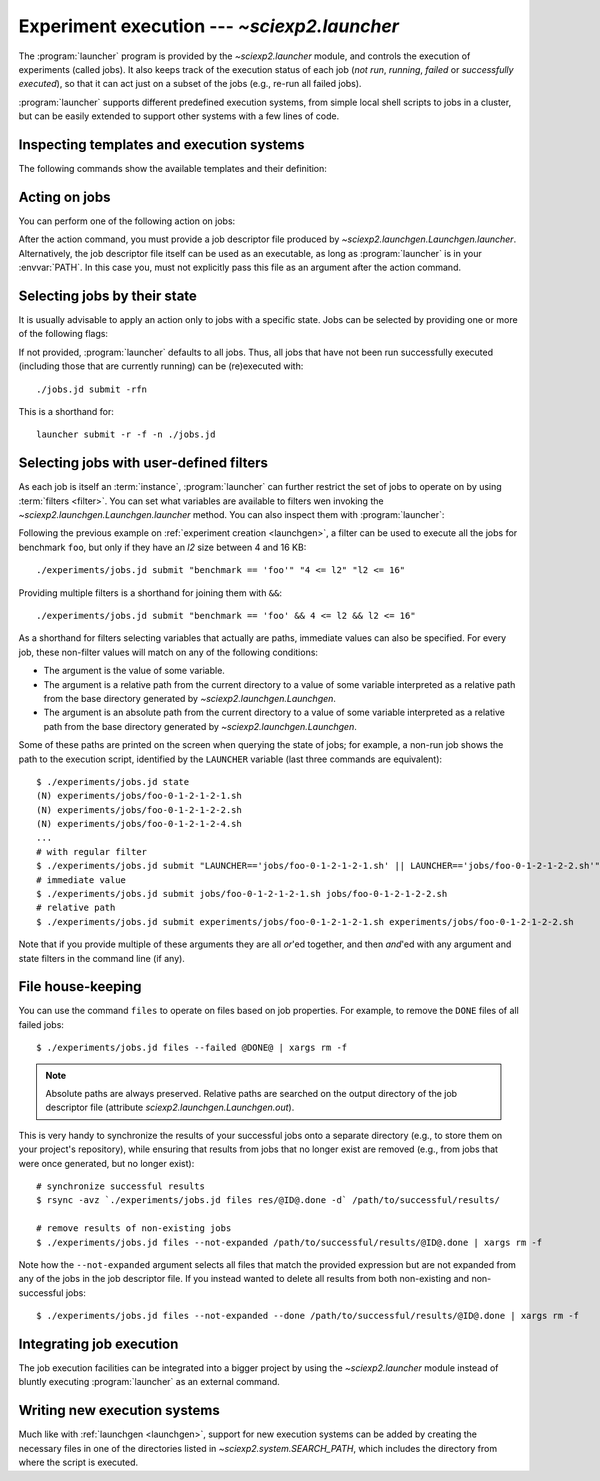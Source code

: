 .. _launcher:

Experiment execution --- `~sciexp2.launcher`
============================================

The :program:`launcher` program is provided by the `~sciexp2.launcher` module, and controls the execution of experiments (called jobs). It also keeps track of the execution status of each job (*not run*, *running*, *failed* or *successfully executed*), so that it can act just on a subset of the jobs (e.g., re-run all failed jobs).

:program:`launcher` supports different predefined execution systems, from simple local shell scripts to jobs in a cluster, but can be easily extended to support other systems with a few lines of code.


Inspecting templates and execution systems
------------------------------------------

The following commands show the available templates and their definition:

.. describe:: list-templates

   Shows a list of the available templates.

.. describe:: show-template TEMPLATE_NAME

   Shows the contents of the specified template.


Acting on jobs
--------------

You can perform one of the following action on jobs:

.. describe:: summary

   Prints a summary of the state of the selected jobs.

.. describe:: state

   Prints the state of the selected jobs.

.. describe:: monitor

   Monitors the state of selected jobs.

.. describe:: submit

   Submits the selected jobs to execution.

.. describe:: kill

   Kills the execution of selected jobs.

.. describe:: files

   List files matching a given expression.

After the action command, you must provide a job descriptor file produced by `~sciexp2.launchgen.Launchgen.launcher`. Alternatively, the job descriptor file itself can be used as an executable, as long as :program:`launcher` is in your :envvar:`PATH`. In this case you, must not explicitly pass this file as an argument after the action command.


Selecting jobs by their state
-----------------------------

It is usually advisable to apply an action only to jobs with a specific state. Jobs can be selected by providing one or more of the following flags:

.. cmdoption:: -n, --notrun

   Jobs that have still not been run.

.. cmdoption:: -o, --outdated

   Jobs that are out of date (have been successfully executed, but one of their dependencies has been updated).

.. cmdoption:: -r, --running

   Jobs that are currently running.

.. cmdoption:: -d, --done

   Jobs that have been successfully executed.

.. cmdoption:: -f, --failed

   Jobs that have failed exeucting.

If not provided, :program:`launcher` defaults to all jobs. Thus, all jobs that have not been run successfully executed (including those that are currently running) can be (re)executed with::

    ./jobs.jd submit -rfn

This is a shorthand for::

    launcher submit -r -f -n ./jobs.jd


Selecting jobs with user-defined filters
----------------------------------------

As each job is itself an :term:`instance`, :program:`launcher` can further restrict the set of jobs to operate on by using :term:`filters <filter>`. You can set what variables are available to filters wen invoking the `~sciexp2.launchgen.Launchgen.launcher` method. You can also inspect them with :program:`launcher`:

.. describe:: variables

   Show the variables (and, optionally, values) available on a job descriptor file.

Following the previous example on :ref:`experiment creation <launchgen>`, a filter can be used to execute all the jobs for benchmark ``foo``, but only if they have an *l2* size between 4 and 16 KB::

  ./experiments/jobs.jd submit "benchmark == 'foo'" "4 <= l2" "l2 <= 16"

Providing multiple filters is a shorthand for joining them with ``&&``::

  ./experiments/jobs.jd submit "benchmark == 'foo' && 4 <= l2 && l2 <= 16"

As a shorthand for filters selecting variables that actually are paths, immediate values can also be specified. For every job, these non-filter values will match on any of the following conditions:

* The argument is the value of some variable.
* The argument is a relative path from the current directory to a value of some variable interpreted as a relative path from the base directory generated by `~sciexp2.launchgen.Launchgen`.
* The argument is an absolute path from the current directory to a value of some variable interpreted as a relative path from the base directory generated by `~sciexp2.launchgen.Launchgen`.

Some of these paths are printed on the screen when querying the state of jobs; for example, a non-run job shows the path to the execution script, identified by the ``LAUNCHER`` variable (last three commands are equivalent)::

  $ ./experiments/jobs.jd state
  (N) experiments/jobs/foo-0-1-2-1-2-1.sh
  (N) experiments/jobs/foo-0-1-2-1-2-2.sh
  (N) experiments/jobs/foo-0-1-2-1-2-4.sh
  ...
  # with regular filter
  $ ./experiments/jobs.jd submit "LAUNCHER=='jobs/foo-0-1-2-1-2-1.sh' || LAUNCHER=='jobs/foo-0-1-2-1-2-2.sh'"
  # immediate value
  $ ./experiments/jobs.jd submit jobs/foo-0-1-2-1-2-1.sh jobs/foo-0-1-2-1-2-2.sh
  # relative path
  $ ./experiments/jobs.jd submit experiments/jobs/foo-0-1-2-1-2-1.sh experiments/jobs/foo-0-1-2-1-2-2.sh

Note that if you provide multiple of these arguments they are all *or*'ed together, and then *and*'ed with any argument and state filters in the command line (if any).


File house-keeping
------------------

You can use the command ``files`` to operate on files based on job properties. For example, to remove the ``DONE`` files of all failed jobs::

  $ ./experiments/jobs.jd files --failed @DONE@ | xargs rm -f

.. note::

   Absolute paths are always preserved. Relative paths are searched on the output directory of the job descriptor file (attribute `sciexp2.launchgen.Launchgen.out`).

This is very handy to synchronize the results of your successful jobs onto a separate directory (e.g., to store them on your project's repository), while ensuring that results from jobs that no longer exist are removed (e.g., from jobs that were once generated, but no longer exist)::

  # synchronize successful results
  $ rsync -avz `./experiments/jobs.jd files res/@ID@.done -d` /path/to/successful/results/

  # remove results of non-existing jobs
  $ ./experiments/jobs.jd files --not-expanded /path/to/successful/results/@ID@.done | xargs rm -f

Note how the ``--not-expanded`` argument selects all files that match the provided expression but are not expanded from any of the jobs in the job descriptor file. If you instead wanted to delete all results from both non-existing and non-successful jobs::

  $ ./experiments/jobs.jd files --not-expanded --done /path/to/successful/results/@ID@.done | xargs rm -f


Integrating job execution
-------------------------

The job execution facilities can be integrated into a bigger project by using the `~sciexp2.launcher` module instead of bluntly executing :program:`launcher` as an external command.


Writing new execution systems
-----------------------------

Much like with :ref:`launchgen <launchgen>`, support for new execution systems can be added by creating the necessary files in one of the directories listed in `~sciexp2.system.SEARCH_PATH`, which includes the directory from where the script is executed.

.. seealso:: `sciexp2.system`
